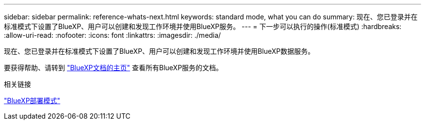---
sidebar: sidebar 
permalink: reference-whats-next.html 
keywords: standard mode, what you can do 
summary: 现在、您已登录并在标准模式下设置了BlueXP、用户可以创建和发现工作环境并使用BlueXP服务。 
---
= 下一步可以执行的操作(标准模式)
:hardbreaks:
:allow-uri-read: 
:nofooter: 
:icons: font
:linkattrs: 
:imagesdir: ./media/


[role="lead"]
现在、您已登录并在标准模式下设置了BlueXP、用户可以创建和发现工作环境并使用BlueXP数据服务。

要获得帮助、请转到 https://docs.netapp.com/us-en/bluexp-family/["BlueXP文档的主页"^] 查看所有BlueXP服务的文档。

.相关链接
link:concept-modes.html["BlueXP部署模式"]

